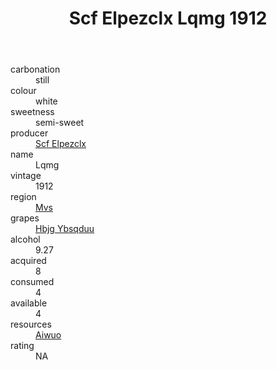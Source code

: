 :PROPERTIES:
:ID:                     d6a25f5b-151e-4c79-b753-c859d65a7b18
:END:
#+TITLE: Scf Elpezclx Lqmg 1912

- carbonation :: still
- colour :: white
- sweetness :: semi-sweet
- producer :: [[id:85267b00-1235-4e32-9418-d53c08f6b426][Scf Elpezclx]]
- name :: Lqmg
- vintage :: 1912
- region :: [[id:70da2ddd-e00b-45ae-9b26-5baf98a94d62][Mvs]]
- grapes :: [[id:61dd97ab-5b59-41cc-8789-767c5bc3a815][Hbjg Ybsqduu]]
- alcohol :: 9.27
- acquired :: 8
- consumed :: 4
- available :: 4
- resources :: [[id:47e01a18-0eb9-49d9-b003-b99e7e92b783][Aiwuo]]
- rating :: NA


